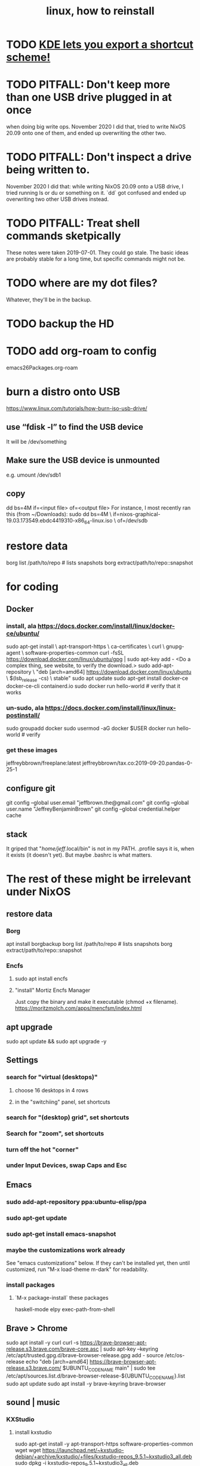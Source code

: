 :PROPERTIES:
:ID:       f6036dfe-2338-4f5f-adbb-19178764b16b
:ROAM_ALIASES: "install linux"
:END:
#+TITLE: linux, how to reinstall
* TODO [[https://github.com/JeffreyBenjaminBrown/public_notes_with_github-navigable_links/blob/master/kde_lets_you_export_a_shortcut_scheme.org][KDE lets you export a shortcut scheme!]]
* TODO PITFALL: Don't keep more than one USB drive plugged in at once
when doing big write ops.
November 2020 I did that, tried to write NixOS 20.09 onto one of them,
and ended up overwriting the other two.
* TODO PITFALL: Don't inspect a drive being written to.
November 2020 I did that: while writing NixOS 20.09 onto a USB drive,
I tried running ls or du or something on it.
`dd` got confused and ended up overwriting two other USB drives instead.
* TODO PITFALL: Treat shell commands sketpically
These notes were taken 2019-07-01. They could go stale.
The basic ideas are probably stable for a long time,
but specific commands might not be.
* TODO where are my dot files?
Whatever, they'll be in the backup.
* TODO backup the HD
* TODO add org-roam to config
emacs26Packages.org-roam
* burn a distro onto USB
https://www.linux.com/tutorials/how-burn-iso-usb-drive/
** use “fdisk -l”  to find the USB device
It will be /dev/something
** Make sure the USB device is unmounted
   e.g. umount /dev/sdb1
** copy
dd bs=4M if=<input file> of=<output file>
For instance, I most recently ran this (from ~/Downloads):
sudo dd bs=4M                                                  \
  if=nixos-graphical-19.03.173549.ebdc4419310-x86_64-linux.iso \
  of=/dev/sdb
* restore data
borg list /path/to/repo             # lists snapshots
borg extract/path/to/repo::snapshot
* for coding
** Docker
*** install, ala https://docs.docker.com/install/linux/docker-ce/ubuntu/
sudo apt-get install \
    apt-transport-https \
    ca-certificates \
    curl \
    gnupg-agent \
    software-properties-common
curl -fsSL https://download.docker.com/linux/ubuntu/gpg | sudo apt-key add -
<Do a complex thing, see website, to verify the download.>
sudo add-apt-repository \
   "deb [arch=amd64] https://download.docker.com/linux/ubuntu \
   $(lsb_release -cs) \
   stable"
sudo apt update
sudo apt-get install docker-ce docker-ce-cli containerd.io
sudo docker run hello-world     # verify that it works
*** un-sudo, ala https://docs.docker.com/install/linux/linux-postinstall/
sudo groupadd docker
sudo usermod -aG docker $USER
docker run hello-world    # verify
*** get these images
jeffreybbrown/freeplane:latest
jeffreybbrown/tax.co:2019-09-20.pandas-0-25-1
** configure git
git config --global user.email "jeffbrown.the@gmail.com"
git config --global user.name "JeffreyBenjaminBrown"
git config --global credential.helper cache
** stack
It griped that "/home/jeff/.local/bin" is not in my PATH.
.profile says it is, when it exists (it doesn't yet).
But maybe .bashrc is what matters.
* The rest of these might be irrelevant under NixOS
** restore data
*** Borg
 apt install borgbackup
 borg list /path/to/repo             # lists snapshots
 borg extract/path/to/repo::snapshot
*** Encfs
**** sudo apt install encfs
**** "install" Mortiz Encfs Manager
 Just copy the binary and make it executable
 (chmod +x filename).
 https://moritzmolch.com/apps/mencfsm/index.html
** apt upgrade
 sudo apt update && sudo apt upgrade -y
** Settings
*** search for "virtual (desktops)"
**** choose 16 desktops in 4 rows
**** in the "switchiing" panel, set shortcuts
*** search for "(desktop) grid", set shortcuts
*** Search for "zoom", set shortcuts
*** turn off the hot "corner"
*** under Input Devices, swap Caps and Esc
** Emacs
*** sudo add-apt-repository ppa:ubuntu-elisp/ppa
*** sudo apt-get update
*** sudo apt-get install emacs-snapshot
*** maybe the customizations work already
 See "emacs customizations" below.
 If they can't be installed yet, then until customized,
 run "M-x load-theme m-dark"
 for readability.
*** install packages
**** `M-x package-install` these packages
 haskell-mode
 elpy
 exec-path-from-shell
** Brave > Chrome
 sudo apt install -y curl
 curl -s https://brave-browser-apt-release.s3.brave.com/brave-core.asc | sudo apt-key --keyring /etc/apt/trusted.gpg.d/brave-browser-release.gpg add -
 source /etc/os-release
 echo "deb [arch=amd64] https://brave-browser-apt-release.s3.brave.com/ $UBUNTU_CODENAME main" | sudo tee /etc/apt/sources.list.d/brave-browser-release-${UBUNTU_CODENAME}.list
 sudo apt update
 sudo apt install -y brave-keyring brave-browser
** sound | music
*** KXStudio
**** install kxstudio
 sudo apt-get install -y apt-transport-https software-properties-common wget
 wget https://launchpad.net/~kxstudio-debian/+archive/kxstudio/+files/kxstudio-repos_9.5.1~kxstudio3_all.deb
 sudo dpkg -i kxstudio-repos_9.5.1~kxstudio3_all.deb
**** enable GCC5 packages
 sudo apt-get install -y libglibmm-2.4-1v5
 wget https://launchpad.net/~kxstudio-debian/+archive/kxstudio/+files/kxstudio-repos-gcc5_9.5.1~kxstudio3_all.deb
 sudo dpkg -i kxstudio-repos-gcc5_9.5.1~kxstudio3_all.deb
**** sudo apt install -y kxstudio-default-settings
**** then install the meta packages
 PITFALL: Play guitar or something while watching the screen,
 because Microsoft will pause the process at some point to ask for consent.
 sudo apt install -y \
   kxstudio-meta-audio \
   kxstudio-meta-graphics \
   kxstudio-meta-video \
   kxstudio-meta-restricted-extras \
   kxstudio-meta-wine
**** PITFALL: sudo apt install -y pulseaudio-module-jack
 That's not part of the KX instructions, but I needed to.
 Found it here:
 https://www.linuxmusicians.com/viewtopic.php?t=11535
*** configure, test sound
**** apt upgrade again
 sudo apt update && sudo apt upgrade -y
**** in Cadence
 configure sound card
 tell it to start Jack and itself on startup
**** reboot
**** play something
 e.g. visit Youtube
*** Pianoteq
 copy the .so file to /usr/lib/vst
 copy the sedded lv2 folder to /usr/lib/lv2
*** SuperCollider
*** Bitwig
*** SKIPPING -- Native Instruments
 see "installs/native instruments komplete/README_jbb.org"
